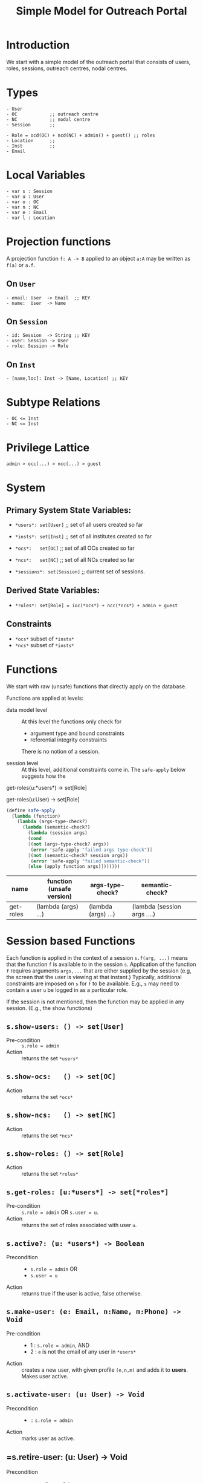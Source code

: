 #+title:   Simple Model for Outreach Portal

#+HTML_HEAD: <link rel="stylesheet" type="text/css" href="local.css" />

* Introduction

We start with a simple model of the outreach portal that
consists of users, roles, sessions, outreach centres, nodal
centres. 

* Types

#+begin_example
 - User
 - OC            ;; outreach centre
 - NC            ;; nodal centre
 - Session       ;; 

 - Role = ocd(OC) + ncd(NC) + admin() + guest() ;; roles
 - Location      ;; 
 - Inst          ;; 
 - Email
#+end_example

* Local Variables

#+begin_example
 - var s : Session
 - var u : User
 - var o : OC
 - var n : NC
 - var e : Email
 - var l : Location
#+end_example

* Projection functions 
A projection function =f: A -> B= applied to an object =a:A= may
be written as =f(a)= or =a.f=. 

** On =User=
#+begin_example
 - email: User  -> Email  ;; KEY
 - name:  User  -> Name
#+end_example

** On =Session=
#+begin_example
 - id: Session  -> String ;; KEY
 - user: Session -> User
 - role: Session -> Role
#+end_example

** On =Inst=  
#+begin_example
 - [name,loc]: Inst -> [Name, Location] ;; KEY
#+end_example

* Subtype Relations

#+begin_example
 - OC <= Inst
 - NC <= Inst 
#+end_example

* Privilege Lattice

#+begin_example
  admin > occ(...) > ncc(...) > guest
#+end_example


* System

** Primary System State Variables:
  - =*users*: set[User]= ;; set of all users created so far
  - =*insts*: set[Inst]= ;; set of all institutes created so far
  - =*ocs*:   set[OC]=   ;; set of all OCs created so far 
  - =*ncs*:   set[NC]=   ;; set of all NCs created so far
   
  - =*sessions*: set[Session]= ;; current set of sessions.

** Derived State Variables:
  - =*roles*: set[Role] = ioc(*ocs*) + ncc(*ncs*) + admin + guest=

** Constraints

  - =*ocs*= subset of =*insts*=
  - =*ncs*= subset of =*insts*=

* Functions

We start with raw (unsafe) functions that directly apply on
the database.


Functions are applied at  levels: 

- data model level :: At this level the functions only
     check for 
               + argument type and bound constraints
               + referential integrity constraints
                 
   There is no notion of a session.

- session level :: At this level, additional constraints
     come in.  The =safe-apply= below suggests how the


get-roles(u:*users*) -> set[Role]

get-roles(u:User) -> set[Role]

#+begin_src scheme
(define safe-apply
  (lambda (function)
    (lambda (args-type-check?)
      (lambda (semantic-check?)
        (lambda (session args)
        (cond 
        [(not (args-type-check? args)) 
         (error 'safe-apply "failed args type-check")]
        [(not (semantic-check? session args))
         (error 'safe-apply "failed semantic-check")]
        [else (apply function args)]))))))

#+end_src
|-----------+---------------------------+---------------------+------------------------------+---+---|
| name      | function (unsafe version) | args-type-check?    | semantic-check?              |   |   |
|-----------+---------------------------+---------------------+------------------------------+---+---|
| get-roles | (lambda (args) ...)       | (lambda (args) ...) | (lambda (session args  ....) |   |   |
|-----------+---------------------------+---------------------+------------------------------+---+---|



* Session based Functions

Each function is applied in the context of a session
=s.f(arg, ...)= means that the function =f= is available to
in the session =s=.  Application of the function =f=
requires arguments =args,...= that are either supplied by
the session (e.g, the screen that the user is viewing at
that instant.)  Typically, additional constraints are
imposed on =s= for =f= to be available.  E.g., =s= may need
to contain a user =u= be logged in as a particular role.

If the session is not mentioned, then the function may be
applied in any session.  (E.g., the show functions)

** =s.show-users: () -> set[User]=
- Pre-condition :: =s.role = admin=
- Action :: returns the set =*users*=

** =s.show-ocs:   () -> set[OC]=
- Action :: returns the set =*ocs*=

** =s.show-ncs:   () -> set[NC]= 
 - Action :: returns the set =*ncs*=

** =s.show-roles: () -> set[Role]=
 - Action :: returns the set =*roles*=
 
** =s.get-roles: [u:*users*] -> set[*roles*]=

 - Pre-condition :: =s.role = admin=  OR =s.user = u=. 
 - Action :: returns the set of roles associated with user =u=.

** =s.active?: (u: *users*) -> Boolean=  

  - Precondition ::
      + =s.role = admin=  OR
      + =s.user = u=

  - Action :: returns true if the user is active, false
       otherwise.

** =s.make-user: (e: Email, n:Name, m:Phone) -> Void=

 -  Pre-condition ::
    
     + 1 : =s.role = admin=, AND
     + 2 : =e= is not the email of any user in =*users*=

 - Action :: creates a new user, with given profile
      =(e,n,m)= and adds it to *users*.  Makes user active.


** =s.activate-user: (u: User) -> Void=
  - Precondition ::
  
       + :: =s.role = admin=

  - Action :: marks user as active.

** =s.retire-user: (u: User) -> Void 

  - Precondition ::
     + :: =s.role = admin=

  - Action :: marks user as inactive.   


** =s.make-inst (n: Name, l: Location) -> Inst=

 - Pre-condition ::
     + 1. =(n,l)= is not the name and location of any
         institute in =*insts*=  AND

          * 2.  =s.role = admin=

 - Action :: 
     + Creates a new institute and adds it to =*insts*=.
     + Marks the new institute as active

** =s.retire-inst(i: Inst) -> Void=

 - Pre-condition :: =s.role = admin= 

 - Action :: 
    + Marks institute as inactive 

** =s.make-oc: (n: Name, l: Loc) -> oc: OC= 

- Precondition :: 
   +  =s.role = admin=
   +  =(n,l)= do not identify an oc already in *ocs*.  

- Action :: 
     + adds  to *ocs* 
     + marks =i= as active

** =s.retire-oc: (i: Inst) -> Void

  - Precondition ::
      + =s.role = admin=  AND
      + =i= in =*ocs*=.

  - Action ::

      + =i= removed from =*ocs*=.

      + =i= marked inactive.

** deactivate-oc(o:*ocs*) -> void
Sets active-status of o to *inactive*.  o must be part of *ocs*.

** make-nc: (NCName, Location) -> NC
** add-nc:(n: NC) -> void
** =s.retire-nc(nc: *ncs*) -> Void= 

 - Pre-condition ::
       + =s.role = admin= OR 
       + =s.role = occ(oc)= AND =nc in get-ncs(oc)=


** get-ncs-of-oc(i): *ocs* -> set[*ncs*]

  
  user-name:  *users* -> Name
  user-roles: *users* -> set[*roles*]
  user-email: *users* -> Email
  user-ph:    *users* -> Ph [+91-ddd-ddd-dddd]
  
  
  
